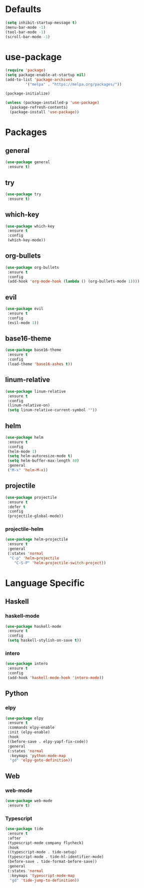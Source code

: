 * Defaults
  #+BEGIN_SRC emacs-lisp
  (setq inhibit-startup-message t)
  (menu-bar-mode -1)
  (tool-bar-mode -1)
  (scroll-bar-mode -1)
  #+END_SRC

* use-package
  #+BEGIN_SRC emacs-lisp
  (require 'package)
  (setq package-enable-at-startup nil)
  (add-to-list 'package-archives
	       '("melpa" . "https://melpa.org/packages/"))

  (package-initialize)

  (unless (package-installed-p 'use-package)
    (package-refresh-contents)
    (package-install 'use-package))
  #+END_SRC

* Packages
** general
   #+BEGIN_SRC emacs-lisp
   (use-package general
    :ensure t)
   #+END_SRC
** try
   #+BEGIN_SRC emacs-lisp
   (use-package try
    :ensure t)
   #+END_SRC
** which-key
   #+BEGIN_SRC emacs-lisp
   (use-package which-key
    :ensure t
    :config
    (which-key-mode))
   #+END_SRC
** org-bullets
   #+BEGIN_SRC emacs-lisp
   (use-package org-bullets
    :ensure t
    :config
    (add-hook 'org-mode-hook (lambda () (org-bullets-mode 1))))
   #+END_SRC
** evil
   #+BEGIN_SRC emacs-lisp
   (use-package evil
    :ensure t
    :config
    (evil-mode 1))
   #+END_SRC
** base16-theme
   #+BEGIN_SRC emacs-lisp
   (use-package base16-theme
    :ensure t
    :config
    (load-theme 'base16-ashes t))
   #+END_SRC
** linum-relative
   #+BEGIN_SRC emacs-lisp
   (use-package linum-relative
    :ensure t
    :config
    (linum-relative-on)
    (setq linum-relative-current-symbol ""))
   #+END_SRC
** helm
   #+BEGIN_SRC emacs-lisp
   (use-package helm
    :ensure t
    :config
    (helm-mode 1)
    (setq helm-autoresize-mode t)
    (setq helm-buffer-max-length 40)
    :general
    ("M-x" 'helm-M-x))
   #+END_SRC
** projectile
   #+BEGIN_SRC emacs-lisp
   (use-package projectile
    :ensure t
    :defer t
    :config
    (projectile-global-mode))
   #+END_SRC
*** projectile-helm
    #+BEGIN_SRC emacs-lisp
    (use-package helm-projectile
     :ensure t
     :general
     (:states 'normal
      "C-p" 'helm-projectile
        "C-S-P" 'helm-projectile-switch-project))
    #+END_SRC

* Language Specific
** Haskell
*** haskell-mode
    #+BEGIN_SRC emacs-lisp
    (use-package haskell-mode
     :ensure t
     :config
     (setq haskell-stylish-on-save t))
    #+END_SRC
*** intero
    #+BEGIN_SRC emacs-lisp
    (use-package intero
     :ensure t
     :config
     (add-hook 'haskell-mode-hook 'intero-mode))
    #+END_SRC
** Python
*** elpy
    #+BEGIN_SRC emacs-lisp
    (use-package elpy
     :ensure t
     :commands elpy-enable
     :init (elpy-enable)
     :hook
     ((before-save . elpy-yapf-fix-code))
     :general
     (:states 'normal
      :keymaps 'python-mode-map
      "gd" 'elpy-goto-definition))
    #+END_SRC
** Web
*** web-mode
    #+BEGIN_SRC emacs-lisp
    (use-package web-mode
     :ensure t)
    #+END_SRC
*** Typescript
    #+BEGIN_SRC emacs-lisp
    (use-package tide
     :ensure t
     :after
     (typescript-mode company flycheck)
     :hook
     ((typescript-mode . tide-setup)
     (typescript-mode . tide-hl-identifier-mode)
     (before-save . tide-format-before-save))
     :general
     (:states 'normal
      :keymaps 'typescript-mode-map
      "gd" 'tide-jump-to-definition))
    #+END_SRC
